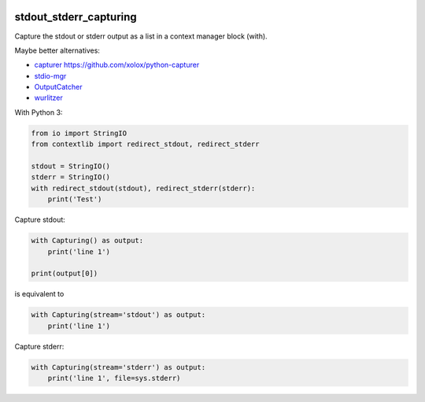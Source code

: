 .. image:: http://img.shields.io/pypi/v/stdout-stderr-capturing.svg
    :target: https://pypi.org/project/stdout-stderr-capturing
    :alt: This package on the Python Package Index

.. image:: https://github.com/Josef-Friedrich/stdout_stderr_capturing/actions/workflows/tests.yml/badge.svg
    :target: https://github.com/Josef-Friedrich/stdout_stderr_capturing/actions/workflows/tests.yml
    :alt: Tests

stdout_stderr_capturing
=======================

Capture the stdout or stderr output as a list in a context manager block (with).

Maybe better alternatives:

* `capturer <https://pypi.org/project/capturer>`_ https://github.com/xolox/python-capturer
* `stdio-mgr <https://pypi.org/project/stdio-mgr>`_
* `OutputCatcher <https://pypi.org/project/OutputCatcher>`_
* `wurlitzer <https://pypi.org/project/wurlitzer>`_

With Python 3:

.. code:: python

    from io import StringIO
    from contextlib import redirect_stdout, redirect_stderr

    stdout = StringIO()
    stderr = StringIO()
    with redirect_stdout(stdout), redirect_stderr(stderr):
        print('Test')

Capture stdout:

.. code:: python

    with Capturing() as output:
        print('line 1')

    print(output[0])

is equivalent to

.. code:: python

    with Capturing(stream='stdout') as output:
        print('line 1')

Capture stderr:

.. code:: python

    with Capturing(stream='stderr') as output:
        print('line 1', file=sys.stderr)
